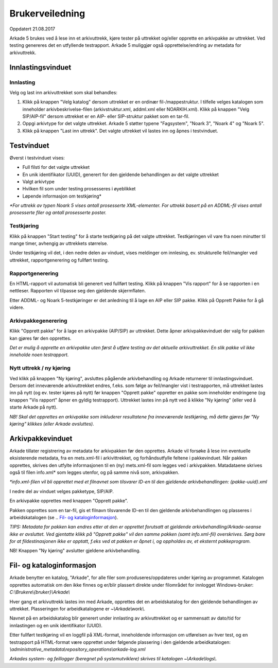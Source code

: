 Brukerveiledning
================

Oppdatert 21.08.2017

Arkade 5 brukes ved å lese inn et arkivuttrekk, kjøre tester på uttrekket og/eller opprette en arkivpakke av uttrekket. Ved testing genereres det en utfyllende testrapport.
Arkade 5 muliggjør også opprettelse/endring av metadata for arkivuttrekk.

Innlastingsvinduet
~~~~~~~~~~~~~~~~~~

.. image:: img/LoadArchiveWindow.png

Innlasting
----------

Velg og last inn arkivuttrekket som skal behandles:

1) Klikk på knappen "Velg katalog" dersom uttrekket er en ordinær fil-/mappestruktur. I tilfelle velges katalogen som inneholder arkivbeskrivelse-filen (arkivstruktur.xml, addml.xml eller NOARKIH.xml). Klikk på knappen "Velg SIP/AIP-fil" dersom uttrekket er en AIP- eller SIP-struktur pakket som en tar-fil.

2) Oppgi arkivtype for det valgte uttrekket. Arkade 5 støtter typene "Fagsystem", "Noark 3", "Noark 4" og "Noark 5".

3) Klikk på knappen "Last inn uttrekk". Det valgte uttrekket vil lastes inn og åpnes i testvinduet.


Testvinduet
~~~~~~~~~~~

.. image:: img/TestRunWindow.png

Øverst i testvinduet vises:

* Full filsti for det valgte uttrekket
* En unik identifikator (UUID), generert for den gjeldende behandlingen av det valgte uttrekket
* Valgt arkivtype
* Hvilken fil som under testing prosesseres i øyeblikket
* Løpende informasjon om testkjøring*

*\*For uttrekk av typen Noark 5 vises antall prosesserte XML-elementer. For uttrekk basert på en ADDML-fil vises antall prosesserte filer og antall prosesserte poster.*


Testkjøring
-----------

Klikk på knappen "Start testing" for å starte testkjøring på det valgte uttrekket. Testkjøringen vil vare fra noen minutter til mange timer, avhengig av uttrekkets størrelse.

Under testkjøring vil det, i den nedre delen av vinduet, vises meldinger om innlesing, ev. strukturelle feil/mangler ved uttrekket, rapportgenerering og fullført testing.


Rapportgenerering
-----------------

En HTML-rapport vil automatisk bli generert ved fullført testing. Klikk på knappen "Vis rapport" for å se rapporten i en nettleser. Rapporten vil tilpasse seg den gjeldende skjermflaten.

.. image:: img/HtmlTestReport.png


Etter ADDML- og Noark 5-testkjøringer er det anledning til å lage en AIP eller SIP pakke. Klikk på Opprett Pakke for å gå videre.


Arkivpakkegenerering
--------------------

Klikk "Opprett pakke" for å lage en arkivpakke (AIP/SIP) av uttrekket. Dette åpner arkivpakkevinduet der valg for pakken kan gjøres før den opprettes.

*Det er mulig å opprette en arkivpakke uten først å utføre testing av det aktuelle arkivuttrekket. En slik pakke vil ikke inneholde noen testrapport.*


Nytt uttrekk / ny kjøring
-------------------------

Ved klikk på knappen "Ny kjøring", avsluttes pågående arkivbehandling og Arkade returnerer til innlastingsvinduet. 
Dersom det inneværende arkivuttrekket endres, f.eks. som følge av feil/mangler vist i testrapporten, må uttrekket lastes inn på nytt (og ev. tester kjøres på nytt) før knappen "Opprett pakke" oppretter en pakke som inneholder endringene (og knappen "Vis rapport" åpner en gyldig testrapport). Uttrekket lastes inn på nytt ved å klikke "Ny kjøring" (eller ved å starte Arkade på nytt).

*NB! Skal det opprettes en arkivpakke som inkluderer resultatene fra inneværende testkjøring, må dette gjøres før "Ny kjøring" klikkes (eller Arkade avsluttes).*


Arkivpakkevinduet
~~~~~~~~~~~~~~~~~

.. image:: img/PackageWindow.png

Arkade tillater registrering av metadata for arkivpakken før den opprettes. Arkade vil forsøke å lese inn eventuelle eksisterende metadata, fra en mets.xml-fil i arkivittrekket, og forhåndsutfylle feltene i pakkevinduet. Når pakken opprettes, skrives den utfylte informasjonen til en (ny) mets.xml-fil som legges ved i arkivpakken. Matadataene skrives også til filen info.xml* som legges utenfor, og på samme nivå som, arkivpakken.

*\*info.xml-filen vil bli opprettet med et filnavnet som tilsvarer ID-en til den gjeldende arkivbehandlingen: {pakke-uuid}.xml*

I nedre del av vinduet velges pakketype, SIP/AIP.

En arkivpakke opprettes med knappen "Opprett pakke". 

Pakken opprettes som en tar-fil, gis et filnavn tilsvarende ID-en til den gjeldende arkivbehandlingen og plasseres i arbeidskatalogen (se .. `Fil- og kataloginformasjon`_).

*TIPS: Metadata for pakken kan endres etter at den er opprettet forutsatt at gjeldende arkivbehandling/Arkade-seanse ikke er avsluttet. Ved gjentatte klikk på "Opprett pakke" vil den samme pakken (samt info.xml-fil) overskrives. Sørg bare for at fildestinasjonen ikke er opptatt, f.eks ved at pakken er åpnet i, og oppholdes av, et eksternt pakkeprogram.*


NB! Knappen "Ny kjøring" avslutter gjeldene arkivbehandling.


Fil- og kataloginformasjon
~~~~~~~~~~~~~~~~~~~~~~~~~~

Arkade benytter en katalog, "Arkade", for alle filer som produseres/oppdateres under kjøring av programmet. Katalogen opprettes automatisk om den ikke finnes og er/blir plassert direkte under filområdet for innlogget Windows-bruker: *C:\\Brukere\\{bruker}\\Arkade\\*

Hver gang et arkivuttrekk lastes inn med Arkade, opprettes det en arbeidskatalog for den gjeldende behandlingen av uttrekket. Plasseringen for arbeidkatalogene er *~\\Arkade\\work\\*.

Navnet på en arbeidskatalog blir generert under innlasting av arkivuttrekket og er sammensatt av dato/tid for innlastingen og en unik identifikator (UUID).

Etter fullført testkjøring vil en loggfil på XML-format, inneholdende informasjon om utførelsen av hver test, og en testrapport på HTML-format være opprettet under følgende plassering i den gjeldende arbeidkatalogen:
*\\administrative_metadata\\repository_operations\\arkade-log.xml*

*Arkades system- og feillogger (beregnet på systemutviklere) skrives til katalogen ~\\Arkade\\logs\\.*
